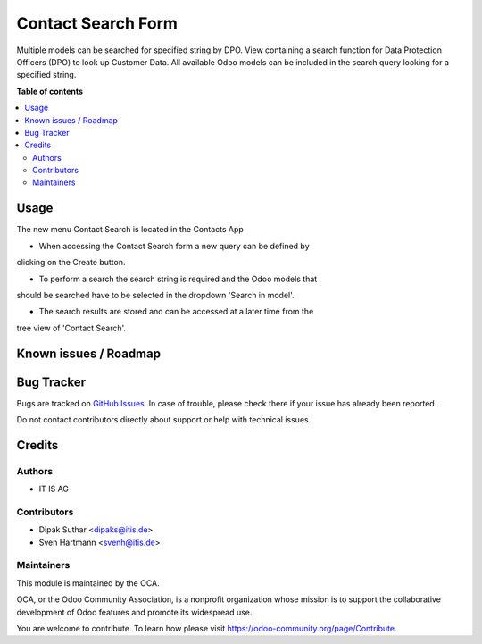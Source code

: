 ===================
Contact Search Form
===================


Multiple models can be searched for specified string by DPO.
View containing a search function for Data Protection Officers (DPO) to look
up Customer Data. All available Odoo models can be included in the search
query looking for a specified string.

**Table of contents**

.. contents::
   :local:


Usage
=====
The new menu Contact Search is located in the Contacts App

* When accessing the Contact Search form a new query can be defined by
clicking on the Create button.

* To perform a search the search string is required and the Odoo models that
should be searched have to be selected in the dropdown 'Search in model'.

* The search results are stored and can be accessed at a later time from the
tree view of 'Contact Search'.


Known issues / Roadmap
======================


Bug Tracker
===========

Bugs are tracked on `GitHub Issues <https://github.com/OCA/web/issues>`_.
In case of trouble, please check there if your issue has already been reported.

Do not contact contributors directly about support or help with technical issues.

Credits
=======

Authors
~~~~~~~

* IT IS AG

Contributors
~~~~~~~~~~~~

* Dipak Suthar <dipaks@itis.de>
* Sven Hartmann <svenh@itis.de>


Maintainers
~~~~~~~~~~~

This module is maintained by the OCA.

.. image:: https://odoo-community.org/logo.png
   :alt: Odoo Community Association
   :target: https://odoo-community.org

OCA, or the Odoo Community Association, is a nonprofit organization whose
mission is to support the collaborative development of Odoo features and
promote its widespread use.


You are welcome to contribute. To learn how please visit https://odoo-community.org/page/Contribute.
